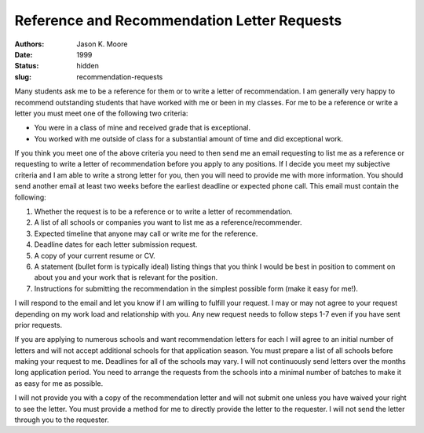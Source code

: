 ============================================
Reference and Recommendation Letter Requests
============================================

:authors: Jason K. Moore
:date: 1999
:status: hidden
:slug: recommendation-requests

Many students ask me to be a reference for them or to write a letter of
recommendation. I am generally very happy to recommend outstanding students
that have worked with me or been in my classes. For me to be a reference or
write a letter you must meet one of the following two criteria:

- You were in a class of mine and received grade that is exceptional.
- You worked with me outside of class for a substantial amount of time and did
  exceptional work.

If you think you meet one of the above criteria you need to then send me an
email requesting to list me as a reference or requesting to write a letter of
recommendation before you apply to any positions. If I decide you meet my
subjective criteria and I am able to write a strong letter for you, then you
will need to provide me with more information. You should send another email at
least two weeks before the earliest deadline or expected phone call. This email
must contain the following:

1. Whether the request is to be a reference or to write a letter of
   recommendation.
2. A list of all schools or companies you want to list me as a
   reference/recommender.
3. Expected timeline that anyone may call or write me for the reference.
4. Deadline dates for each letter submission request.
5. A copy of your current resume or CV.
6. A statement (bullet form is typically ideal) listing things that you think I
   would be best in position to comment on about you and your work that is
   relevant for the position.
7. Instructions for submitting the recommendation in the simplest possible form
   (make it easy for me!).

I will respond to the email and let you know if I am willing to fulfill your
request. I may or may not agree to your request depending on my work load and
relationship with you. Any new request needs to follow steps 1-7 even if you
have sent prior requests.

If you are applying to numerous schools and want recommendation letters for
each I will agree to an initial number of letters and will not accept
additional schools for that application season. You must prepare a list of all
schools before making your request to me. Deadlines for all of the schools may
vary. I will not continuously send letters over the months long application
period. You need to arrange the requests from the schools into a minimal number
of batches to make it as easy for me as possible.

I will not provide you with a copy of the recommendation letter and will not
submit one unless you have waived your right to see the letter. You must
provide a method for me to directly provide the letter to the requester. I will
not send the letter through you to the requester.
